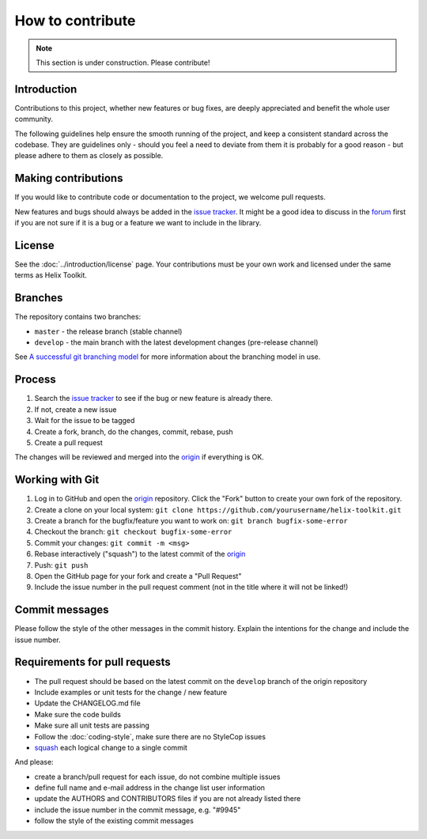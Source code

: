 =================
How to contribute
=================

.. note:: This section is under construction. Please contribute!


Introduction
------------

Contributions to this project, whether new features or bug fixes, are deeply appreciated and benefit the whole user community.

The following guidelines help ensure the smooth running of the project, and keep a consistent standard across the codebase. They are guidelines only - should you feel a need to deviate from them it is probably for a good reason - but please adhere to them as closely as possible.


Making contributions
--------------------

If you would like to contribute code or documentation to the project, we welcome pull requests. 

New features and bugs should always be added in the `issue tracker`_. It might be a good idea to discuss in the forum_ first if you are not sure if it is a bug or a feature we want to include in the library.


License
-------

See the :doc:`../introduction/license` page. Your contributions must be your own work and licensed under the same terms as Helix Toolkit.

Branches
--------

The repository contains two branches:

- ``master`` - the release branch (stable channel)  
- ``develop`` -  the main branch with the latest development changes (pre-release channel)

See `A successful git branching model`_ for more information about the branching model in use.


Process
-------

1. Search the `issue tracker`_ to see if the bug or new feature is already there.
2. If not, create a new issue
3. Wait for the issue to be tagged
4. Create a fork, branch, do the changes, commit, rebase, push
5. Create a pull request

The changes will be reviewed and merged into the origin_ if everything is OK.


Working with Git
----------------

1. Log in to GitHub and open the origin_ repository. Click the "Fork" button to create your own fork of the repository.
2. Create a clone on your local system: ``git clone https://github.com/yourusername/helix-toolkit.git``
3. Create a branch for the bugfix/feature you want to work on: ``git branch bugfix-some-error``
4. Checkout the branch: ``git checkout bugfix-some-error``
5. Commit your changes: ``git commit -m <msg>``
6. Rebase interactively ("squash") to the latest commit of the origin_
7. Push: ``git push``
8. Open the GitHub page for your fork and create a "Pull Request"
9. Include the issue number in the pull request comment (not in the title where it will not be linked!)


Commit messages
---------------

Please follow the style of the other messages in the commit history. Explain the intentions for the change and include the issue number.


Requirements for pull requests
------------------------------

- The pull request should be based on the latest commit on the ``develop`` branch of the origin repository
- Include examples or unit tests for the change / new feature
- Update the CHANGELOG.md file
- Make sure the code builds
- Make sure all unit tests are passing
- Follow the :doc:`coding-style`, make sure there are no StyleCop issues
- squash_ each logical change to a single commit 

And please:

- create a branch/pull request for each issue, do not combine multiple issues
- define full name and e-mail address in the change list user information
- update the AUTHORS and CONTRIBUTORS files if you are not already listed there
- include the issue number in the commit message, e.g. "#9945"
- follow the style of the existing commit messages

.. _origin: https://github.com/helix-toolkit/helix-toolkit/
.. _issue tracker: https://github.com/helix-toolkit/helix-toolkit/issues
.. _forum: http://forum.helix-toolkit.org/
.. _squash: http://gitready.com/advanced/2009/02/10/squashing-commits-with-rebase.html
.. _A successful git branching model: http://nvie.com/posts/a-successful-git-branching-model/

..
    http://git-scm.com/book/en/Getting-Started-First-Time-Git-Setup
    http://nvie.com/posts/a-successful-git-branching-model/
    https://wiki.openstack.org/wiki/GitCommitMessages
    http://who-t.blogspot.de/2009/12/on-commit-messages.html